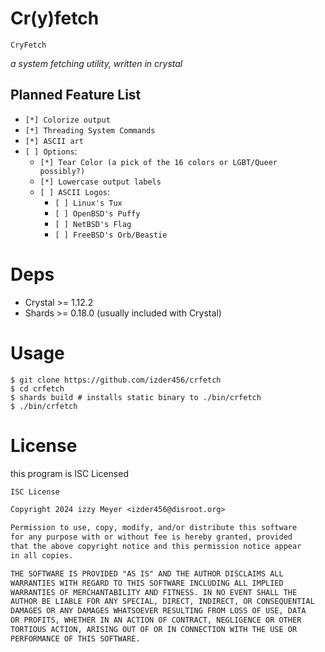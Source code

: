 * Cr(y)fetch

=CryFetch=

#+html: <img src="assets/screenshot.png" />

/a system fetching utility, written in crystal/

** Planned Feature List
- =[*] Colorize output=
- =[*] Threading System Commands=
- =[*] ASCII art=
- =[ ] Options=:
  - =[*] Tear Color (a pick of the 16 colors or LGBT/Queer possibly?)=
  - =[*] Lowercase output labels=
  - =[ ] ASCII Logos=:
    - =[ ] Linux's Tux=
    - =[ ] OpenBSD's Puffy=
    - =[ ] NetBSD's Flag=
    - =[ ] FreeBSD's Orb/Beastie=
      
* Deps

- Crystal >= 1.12.2
- Shards >= 0.18.0 (usually included with Crystal)
  
* Usage

#+BEGIN_SRC
$ git clone https://github.com/izder456/crfetch
$ cd crfetch
$ shards build # installs static binary to ./bin/crfetch
$ ./bin/crfetch
#+END_SRC

* License

this program is ISC Licensed

#+BEGIN_SRC txt :tangle LICENSE
ISC License

Copyright 2024 izzy Meyer <izder456@disroot.org>

Permission to use, copy, modify, and/or distribute this software
for any purpose with or without fee is hereby granted, provided
that the above copyright notice and this permission notice appear
in all copies.

THE SOFTWARE IS PROVIDED "AS IS" AND THE AUTHOR DISCLAIMS ALL
WARRANTIES WITH REGARD TO THIS SOFTWARE INCLUDING ALL IMPLIED
WARRANTIES OF MERCHANTABILITY AND FITNESS. IN NO EVENT SHALL THE
AUTHOR BE LIABLE FOR ANY SPECIAL, DIRECT, INDIRECT, OR CONSEQUENTIAL
DAMAGES OR ANY DAMAGES WHATSOEVER RESULTING FROM LOSS OF USE, DATA
OR PROFITS, WHETHER IN AN ACTION OF CONTRACT, NEGLIGENCE OR OTHER
TORTIOUS ACTION, ARISING OUT OF OR IN CONNECTION WITH THE USE OR
PERFORMANCE OF THIS SOFTWARE.
#+END_SRC
